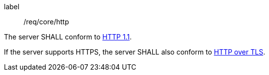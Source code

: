 
[[req_core_http]]
[requirement]
====
[%metadata]
label:: /req/core/http

The server SHALL conform to <<rfc2616,HTTP 1.1>>.

If the server supports HTTPS, the server SHALL also conform to
<<rfc2818,HTTP over TLS>>.
====